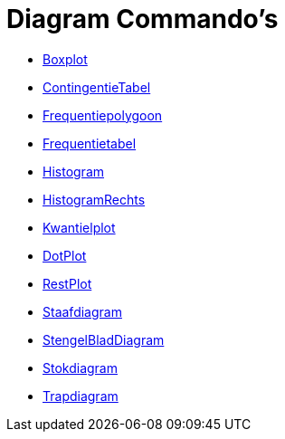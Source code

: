 = Diagram Commando's
:page-en: commands/Chart_Commands
ifdef::env-github[:imagesdir: /nl/modules/ROOT/assets/images]

* xref:/commands/Boxplot.adoc[Boxplot]
* xref:/commands/ContingentieTabel.adoc[ContingentieTabel]
* xref:/commands/Frequentiepolygoon.adoc[Frequentiepolygoon]
* xref:/commands/Frequentietabel.adoc[Frequentietabel]
* xref:/commands/Histogram.adoc[Histogram]
* xref:/commands/HistogramRechts.adoc[HistogramRechts]
* xref:/commands/Kwantielplot.adoc[Kwantielplot]
* xref:/commands/DotPlot.adoc[DotPlot]
* xref:/commands/RestPlot.adoc[RestPlot]
* xref:/commands/Staafdiagram.adoc[Staafdiagram]
* xref:/commands/StengelBladDiagram.adoc[StengelBladDiagram]
* xref:/commands/Stokdiagram.adoc[Stokdiagram]
* xref:/commands/Trapdiagram.adoc[Trapdiagram]
